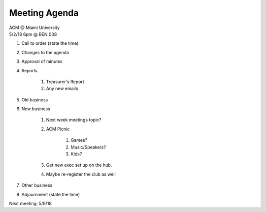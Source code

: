 .. Modeled after https://www.boardeffect.com/blog/board-meeting-agenda-format-template/

Meeting Agenda
==============

| ACM @ Miami University
| 5/2/18 6pm @ BEN 008

#. Call to order (state the time)
#. Changes to the agenda
#. Approval of minutes
#. Reports

    #. Treasurer's Report
    #. Any new emails

#. Old business
#. New business

    #. Next week meetings topic?
    #. ACM Picnic

        #. Games?
        #. Music/Speakers?
        #. Kids?

    #. Get new exec set up on the hub.
    #. Maybe re-register the club as well

#. Other business
#. Adjournment (state the time)

Next meeting: 5/9/18
